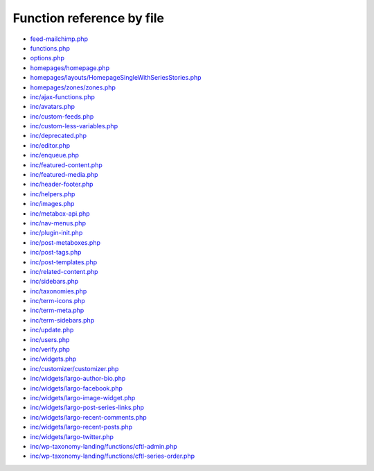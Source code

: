 Function reference by file
==========================

* `feed-mailchimp.php <feed-mailchimp.html>`_
* `functions.php <functions.html>`_
* `options.php <options.html>`_
* `homepages/homepage.php <homepages/homepage.html>`_
* `homepages/layouts/HomepageSingleWithSeriesStories.php <homepages/layouts/HomepageSingleWithSeriesStories.html>`_
* `homepages/zones/zones.php <homepages/zones/zones.html>`_
* `inc/ajax-functions.php <inc/ajax-functions.html>`_
* `inc/avatars.php <inc/avatars.html>`_
* `inc/custom-feeds.php <inc/custom-feeds.html>`_
* `inc/custom-less-variables.php <inc/custom-less-variables.html>`_
* `inc/deprecated.php <inc/deprecated.html>`_
* `inc/editor.php <inc/editor.html>`_
* `inc/enqueue.php <inc/enqueue.html>`_
* `inc/featured-content.php <inc/featured-content.html>`_
* `inc/featured-media.php <inc/featured-media.html>`_
* `inc/header-footer.php <inc/header-footer.html>`_
* `inc/helpers.php <inc/helpers.html>`_
* `inc/images.php <inc/images.html>`_
* `inc/metabox-api.php <inc/metabox-api.html>`_
* `inc/nav-menus.php <inc/nav-menus.html>`_
* `inc/plugin-init.php <inc/plugin-init.html>`_
* `inc/post-metaboxes.php <inc/post-metaboxes.html>`_
* `inc/post-tags.php <inc/post-tags.html>`_
* `inc/post-templates.php <inc/post-templates.html>`_
* `inc/related-content.php <inc/related-content.html>`_
* `inc/sidebars.php <inc/sidebars.html>`_
* `inc/taxonomies.php <inc/taxonomies.html>`_
* `inc/term-icons.php <inc/term-icons.html>`_
* `inc/term-meta.php <inc/term-meta.html>`_
* `inc/term-sidebars.php <inc/term-sidebars.html>`_
* `inc/update.php <inc/update.html>`_
* `inc/users.php <inc/users.html>`_
* `inc/verify.php <inc/verify.html>`_
* `inc/widgets.php <inc/widgets.html>`_
* `inc/customizer/customizer.php <inc/customizer/customizer.html>`_
* `inc/widgets/largo-author-bio.php <inc/widgets/largo-author-bio.html>`_
* `inc/widgets/largo-facebook.php <inc/widgets/largo-facebook.html>`_
* `inc/widgets/largo-image-widget.php <inc/widgets/largo-image-widget.html>`_
* `inc/widgets/largo-post-series-links.php <inc/widgets/largo-post-series-links.html>`_
* `inc/widgets/largo-recent-comments.php <inc/widgets/largo-recent-comments.html>`_
* `inc/widgets/largo-recent-posts.php <inc/widgets/largo-recent-posts.html>`_
* `inc/widgets/largo-twitter.php <inc/widgets/largo-twitter.html>`_
* `inc/wp-taxonomy-landing/functions/cftl-admin.php <inc/wp-taxonomy-landing/functions/cftl-admin.html>`_
* `inc/wp-taxonomy-landing/functions/cftl-series-order.php <inc/wp-taxonomy-landing/functions/cftl-series-order.html>`_
